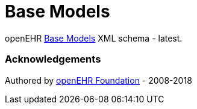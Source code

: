 # Base Models

openEHR https://specifications.openehr.org/releases/BASE/latest[Base Models] XML schema - latest.

### Acknowledgements
Authored by https://www.openehr.org[openEHR Foundation] - 2008-2018

